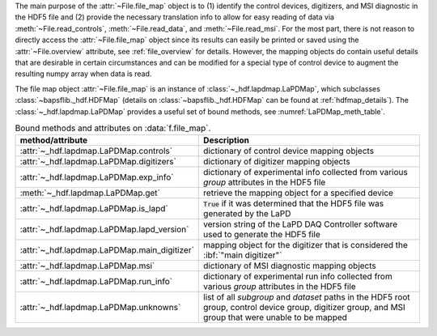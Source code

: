 .. py:currentmodule:: bapsflib.lapd

The main purpose of the :attr:`~File.file_map` object is to (1) identify
the control devices, digitizers, and MSI diagnostic in the HDF5 file and
(2) provide the necessary translation info to allow for easy reading of
data via :meth:`~File.read_controls`, :meth:`~File.read_data`, and
:meth:`~File.read_msi`.  For the most part, there is not reason to
directly access the :attr:`~File.file_map` object since its results can
easily be printed or saved using the :attr:`~File.overview` attribute,
see :ref:`file_overview` for details.  However, the mapping objects do
contain useful details that are desirable in certain circumstances and
can be modified for a special type of control device to augment the
resulting numpy array when data is read.

The file map object :attr:`~File.file_map` is an instance of
:class:`~_hdf.lapdmap.LaPDMap`, which subclasses
:class:`~bapsflib._hdf.HDFMap` (details on
:class:`~bapsflib._hdf.HDFMap` can be found at :ref:`hdfmap_details`).
The :class:`~_hdf.lapdmap.LaPDMap` provides a useful set of bound
methods, see :numref:`LaPDMap_meth_table`.

.. _LaPDMap_meth_table:

.. csv-table:: Bound methods and attributes on :data:`f.file_map`.
    :header: "method/attribute", "Description"
    :widths: 20, 60

    :attr:`~_hdf.lapdmap.LaPDMap.controls`, "
    dictionary of control device mapping objects
    "
    :attr:`~_hdf.lapdmap.LaPDMap.digitizers`, "
    dictionary of digitizer mapping objects
    "
    :attr:`~_hdf.lapdmap.LaPDMap.exp_info`, "
    dictionary of experimental info collected from various *group*
    attributes in the HDF5 file
    "
    :meth:`~_hdf.lapdmap.LaPDMap.get`, "
    retrieve the mapping object for a specified device
    "
    :attr:`~_hdf.lapdmap.LaPDMap.is_lapd`, "
    :code:`True` if it was determined that the HDF5 file was generated
    by the LaPD
    "
    :attr:`~_hdf.lapdmap.LaPDMap.lapd_version`, "
    version string of the LaPD DAQ Controller software used to generate
    the HDF5 file
    "
    :attr:`~_hdf.lapdmap.LaPDMap.main_digitizer`, "
    mapping object for the digitizer that is considered the
    :ibf:`""main digitizer""`
    "
    :attr:`~_hdf.lapdmap.LaPDMap.msi`, "
    dictionary of MSI diagnostic mapping objects
    "
    :attr:`~_hdf.lapdmap.LaPDMap.run_info`, "
    dictionary of experimental run info collected from various *group*
    attributes in the HDF5 file
    "
    :attr:`~_hdf.lapdmap.LaPDMap.unknowns`, "
    list of all *subgroup* and *dataset* paths in the HDF5 root group,
    control device group, digitizer group, and MSI group that were
    unable to be mapped
    "
